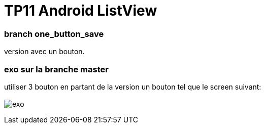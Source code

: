 = TP11 Android ListView

=== branch one_button_save
version avec un bouton.

=== exo sur la branche master
utiliser 3 bouton en partant de la version un bouton
tel que le screen suivant: +
 +
image:img/screen_exo.png[exo]